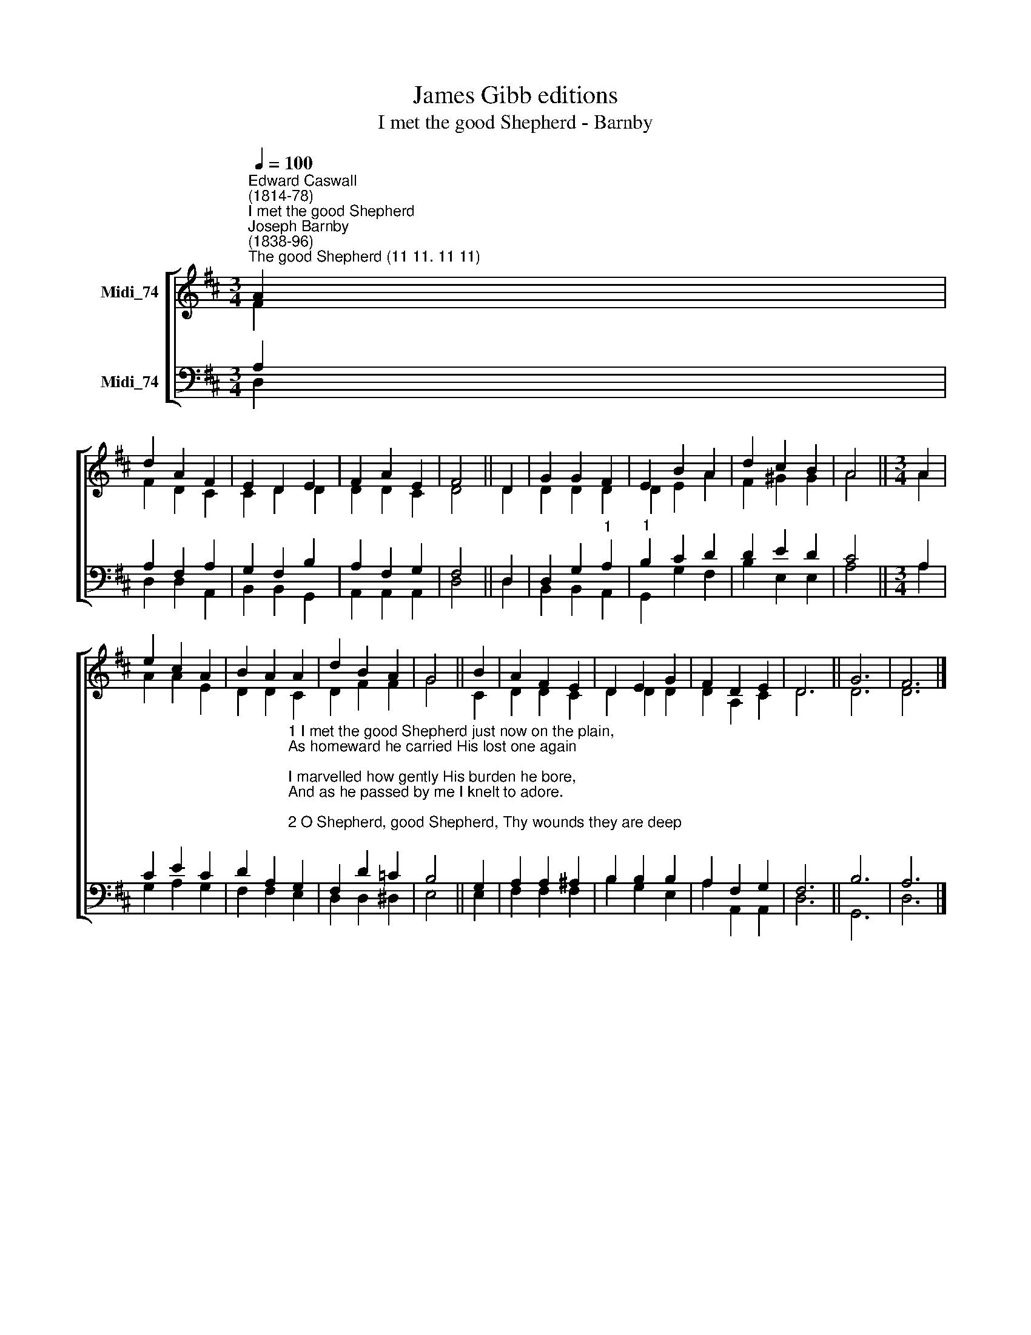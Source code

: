 X:1
T:James Gibb editions
T:I met the good Shepherd - Barnby
%%score [ ( 1 2 ) ( 3 4 ) ]
L:1/8
Q:1/4=100
M:3/4
K:D
V:1 treble nm="Midi_74"
V:2 treble 
V:3 bass nm="Midi_74"
V:4 bass 
V:1
"^Edward Caswall\n(1814-78)""^I met the good Shepherd""^Joseph Barnby\n(1838-96)""^The good Shepherd (11 11. 11 11)" A2 | %1
 d2 A2 F2 | E2 D2 E2 | F2 A2 E2 | F4 || D2 | G2 G2 F2 | E2 B2 A2 | d2 c2 B2 | A4 ||[M:3/4] A2 | %11
 e2 c2 A2 | B2 A2 A2 | d2 B2 A2 | G4 || B2 | A2 F2 E2 | D2 E2 G2 | F2 D2 E2 | D6 || G6 | F6 |] %22
V:2
 F2 | F2 D2 C2 | C2 D2 D2 | D2 D2 C2 | D4 || D2 | D2 D2 D2 | D2 E2 A2 | F2 ^G2 G2 | A4 || %10
[M:3/4] A2 | A2 A2 E2 | D2 D2 C2 | D2 F2 F2 | G4 || C2 | D2 D2 C2 | D2 D2 D2 | D2 A,2 C2 | D6 || %20
 D6 | D6 |] %22
V:3
 A,2 | A,2 F,2 A,2 | G,2 F,2 B,2 | A,2 F,2 G,2 | F,4 || D,2 | D,2 G,2"^1" A,2 |"^1" B,2 C2 D2 | %8
 D2 E2 D2 | C4 ||[M:3/4] A,2 | C2 E2 C2 | %12
 D2 A,2"^1 I met the good Shepherd just now on the plain,\nAs homeward he carried His lost one again;\nI marvelled how gently His burden he bore,\nAnd as he passed by me I knelt to adore.\n\n2 O Shepherd, good Shepherd, Thy wounds they are deep;\nThe wolves have sore hurt thee in saving thy sheep.\nThy raiment all over with crimson is dyed;\nAnd what is this wound they have made in thy side?\n\n3 O Shepherd, good Shepherd, and is it for me\nThis grievous affliction has fallen on thee?\nThy wounds make me love thee, my heart shall be thine;\nWith thee I will journey, my shepherd divine." G,2 | %13
 F,2 D2 =C2 | B,4 || G,2 | A,2 A,2 ^A,2 | B,2 B,2 B,2 | A,2 F,2 G,2 | F,6 || B,6 | A,6 |] %22
V:4
 D,2 | D,2 D,2 A,,2 | B,,2 B,,2 G,,2 | A,,2 A,,2 A,,2 | D,4 || D,2 | B,,2 B,,2 A,,2 | %7
 G,,2 G,2 F,2 | B,2 E,2 E,2 | A,4 ||[M:3/4] A,2 | G,2 A,2 G,2 | F,2 F,2 E,2 | D,2 D,2 ^D,2 | E,4 || %15
 E,2 | F,2 F,2 F,2 | B,2 G,2 E,2 | A,2 A,,2 A,,2 | D,6 || G,,6 | D,6 |] %22

